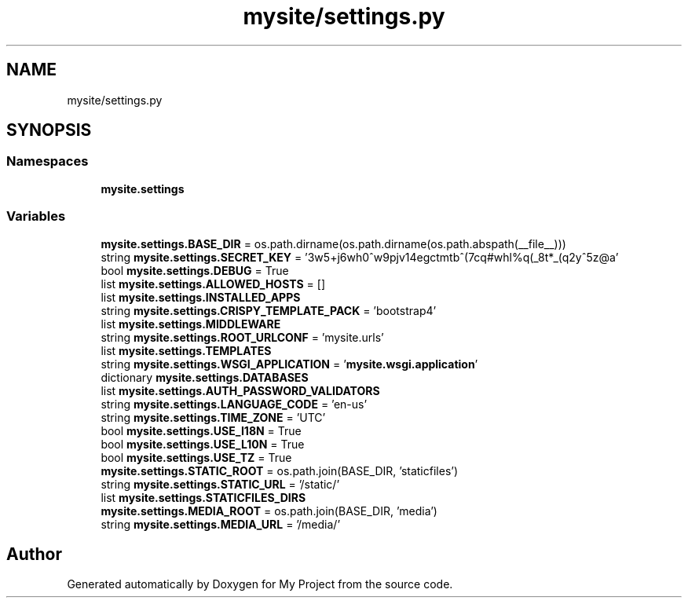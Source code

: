 .TH "mysite/settings.py" 3 "Thu May 6 2021" "My Project" \" -*- nroff -*-
.ad l
.nh
.SH NAME
mysite/settings.py
.SH SYNOPSIS
.br
.PP
.SS "Namespaces"

.in +1c
.ti -1c
.RI " \fBmysite\&.settings\fP"
.br
.in -1c
.SS "Variables"

.in +1c
.ti -1c
.RI "\fBmysite\&.settings\&.BASE_DIR\fP = os\&.path\&.dirname(os\&.path\&.dirname(os\&.path\&.abspath(__file__)))"
.br
.ti -1c
.RI "string \fBmysite\&.settings\&.SECRET_KEY\fP = '3w5+j6wh0^w9pjv14egctmtb^(7cq#whl%q(_8t*_(q2y^5z@a'"
.br
.ti -1c
.RI "bool \fBmysite\&.settings\&.DEBUG\fP = True"
.br
.ti -1c
.RI "list \fBmysite\&.settings\&.ALLOWED_HOSTS\fP = []"
.br
.ti -1c
.RI "list \fBmysite\&.settings\&.INSTALLED_APPS\fP"
.br
.ti -1c
.RI "string \fBmysite\&.settings\&.CRISPY_TEMPLATE_PACK\fP = 'bootstrap4'"
.br
.ti -1c
.RI "list \fBmysite\&.settings\&.MIDDLEWARE\fP"
.br
.ti -1c
.RI "string \fBmysite\&.settings\&.ROOT_URLCONF\fP = 'mysite\&.urls'"
.br
.ti -1c
.RI "list \fBmysite\&.settings\&.TEMPLATES\fP"
.br
.ti -1c
.RI "string \fBmysite\&.settings\&.WSGI_APPLICATION\fP = '\fBmysite\&.wsgi\&.application\fP'"
.br
.ti -1c
.RI "dictionary \fBmysite\&.settings\&.DATABASES\fP"
.br
.ti -1c
.RI "list \fBmysite\&.settings\&.AUTH_PASSWORD_VALIDATORS\fP"
.br
.ti -1c
.RI "string \fBmysite\&.settings\&.LANGUAGE_CODE\fP = 'en\-us'"
.br
.ti -1c
.RI "string \fBmysite\&.settings\&.TIME_ZONE\fP = 'UTC'"
.br
.ti -1c
.RI "bool \fBmysite\&.settings\&.USE_I18N\fP = True"
.br
.ti -1c
.RI "bool \fBmysite\&.settings\&.USE_L10N\fP = True"
.br
.ti -1c
.RI "bool \fBmysite\&.settings\&.USE_TZ\fP = True"
.br
.ti -1c
.RI "\fBmysite\&.settings\&.STATIC_ROOT\fP = os\&.path\&.join(BASE_DIR, 'staticfiles')"
.br
.ti -1c
.RI "string \fBmysite\&.settings\&.STATIC_URL\fP = '/static/'"
.br
.ti -1c
.RI "list \fBmysite\&.settings\&.STATICFILES_DIRS\fP"
.br
.ti -1c
.RI "\fBmysite\&.settings\&.MEDIA_ROOT\fP = os\&.path\&.join(BASE_DIR, 'media')"
.br
.ti -1c
.RI "string \fBmysite\&.settings\&.MEDIA_URL\fP = '/media/'"
.br
.in -1c
.SH "Author"
.PP 
Generated automatically by Doxygen for My Project from the source code\&.

